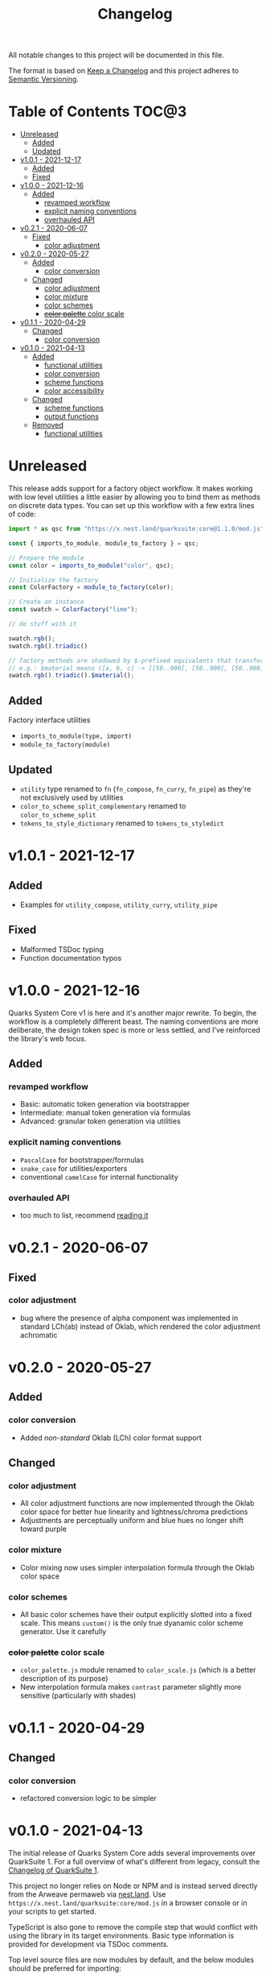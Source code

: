 #+TITLE: Changelog

All notable changes to this project will be documented in this file.

The format is based on [[https://keepachangelog.com/en/1.0.0/][Keep a Changelog]] and this project adheres to [[https://semver.org/spec/v2.0.0.html][Semantic Versioning]].

* Table of Contents :TOC@3:
- [[#unreleased][Unreleased]]
  - [[#added][Added]]
  - [[#updated][Updated]]
- [[#v101---2021-12-17][v1.0.1 - 2021-12-17]]
  - [[#added-1][Added]]
  - [[#fixed][Fixed]]
- [[#v100---2021-12-16][v1.0.0 - 2021-12-16]]
  - [[#added-2][Added]]
    - [[#revamped-workflow][revamped workflow]]
    - [[#explicit-naming-conventions][explicit naming conventions]]
    - [[#overhauled-api][overhauled API]]
- [[#v021---2020-06-07][v0.2.1 - 2020-06-07]]
  - [[#fixed-1][Fixed]]
    - [[#color-adjustment][color adjustment]]
- [[#v020---2020-05-27][v0.2.0 - 2020-05-27]]
  - [[#added-3][Added]]
    - [[#color-conversion][color conversion]]
  - [[#changed][Changed]]
    - [[#color-adjustment-1][color adjustment]]
    - [[#color-mixture][color mixture]]
    - [[#color-schemes][color schemes]]
    - [[#color-palette-color-scale][+color palette+ color scale]]
- [[#v011---2020-04-29][v0.1.1 - 2020-04-29]]
  - [[#changed-1][Changed]]
    - [[#color-conversion-1][color conversion]]
- [[#v010---2021-04-13][v0.1.0 - 2021-04-13]]
  - [[#added-4][Added]]
    - [[#functional-utilities][functional utilities]]
    - [[#color-conversion-2][color conversion]]
    - [[#scheme-functions][scheme functions]]
    - [[#color-accessibility][color accessibility]]
  - [[#changed-2][Changed]]
    - [[#scheme-functions-1][scheme functions]]
    - [[#output-functions][output functions]]
  - [[#removed][Removed]]
    - [[#functional-utilities-1][functional utilities]]

* Unreleased

This release adds support for a factory object workflow. It makes working with low level utilities a little easier by
allowing you to bind them as methods on discrete data types. You can set up this workflow with a few extra lines of
code:

#+BEGIN_SRC js
import * as qsc from "https://x.nest.land/quarksuite:core@1.1.0/mod.js";

const { imports_to_module, module_to_factory } = qsc;

// Prepare the module
const color = imports_to_module("color", qsc);

// Initialize the factory
const ColorFactory = module_to_factory(color);

// Create an instance
const swatch = ColorFactory("lime");

// do stuff with it

swatch.rgb();
swatch.rgb().triadic()

// factory methods are shadowed by $-prefixed equivalents that transform data recursively.
// e.g.: $material means ([a, b, c] -> [[50..900], [50..900], [50..900]])
swatch.rgb().triadic().$material();
#+END_SRC

** Added

Factory interface utilities

+ =imports_to_module(type, import)=
+ =module_to_factory(module)=

** Updated

+ =utility= type renamed to =fn= (=fn_compose=, =fn_curry=, =fn_pipe=) as they're not exclusively used by utilities
+ =color_to_scheme_split_complementary= renamed to =color_to_scheme_split=
+ =tokens_to_style_dictionary= renamed to =tokens_to_styledict=

* v1.0.1 - 2021-12-17

** Added

+ Examples for =utility_compose=, =utility_curry=, =utility_pipe=

** Fixed

+ Malformed TSDoc typing
+ Function documentation typos

* v1.0.0 - 2021-12-16

Quarks System Core v1 is here and it's another major rewrite. To begin, the workflow is a completely
different beast. The naming conventions are more deliberate, the design token spec is more or less
settled, and I've reinforced the library's web focus.

** Added

*** revamped workflow

+ Basic: automatic token generation via bootstrapper
+ Intermediate: manual token generation via formulas
+ Advanced: granular token generation via utilities

*** explicit naming conventions

+ =PascalCase= for bootstrapper/formulas
+ =snake_case= for utilities/exporters
+ conventional =camelCase= for internal functionality

*** overhauled API

+ too much to list, recommend [[https://observablehq.com/@cr-jr/qsc-api][reading it]]

* v0.2.1 - 2020-06-07

** Fixed

*** color adjustment

+ bug where the presence of alpha component was implemented in standard LCh(ab) instead of Oklab,
  which rendered the color adjustment achromatic

* v0.2.0 - 2020-05-27

** Added

*** color conversion

+ Added /non-standard/ Oklab (LCh) color format support

** Changed

*** color adjustment

+ All color adjustment functions are now implemented through the Oklab color space for better hue
  linearity and lightness/chroma predictions
+ Adjustments are perceptually uniform and blue hues no longer shift toward purple

*** color mixture

+ Color mixing now uses simpler interpolation formula through the Oklab color space

*** color schemes

+ All basic color schemes have their output explicitly slotted into a fixed scale. This means
  =custom()= is the only true dyanamic color scheme generator. Use it carefully

*** +color palette+ color scale

+ =color_palette.js= module renamed to =color_scale.js= (which is a better description of its purpose)
+ New interpolation formula makes =contrast= parameter slightly more sensitive (particularly with shades)

* v0.1.1 - 2020-04-29

** Changed

*** color conversion

+ refactored conversion logic to be simpler

* v0.1.0 - 2021-04-13

The initial release of Quarks System Core adds several improvements over QuarkSuite 1. For a full
overview of what's different from legacy, consult the [[https://github.com/quarksuite/legacy/blob/master/CHANGELOG.md#v500---2020-12-05][Changelog of QuarkSuite 1]].

This project no longer relies on Node or NPM and is instead served directly from the Arweave
permaweb via [[https://nest.land][nest.land]]. Use =https://x.nest.land/quarksuite:core/mod.js= in a browser console or in
your scripts to get started.

TypeScript is also gone to remove the compile step that would conflict with using the library in its
target environments. Basic type information is provided for development via TSDoc comments.

Top level source files are now modules by default, and the below modules should be preferred for importing:

+ =mod.js=: the entry point for the entire public API (aggregates the following)
  - =utilities.js=: contains advanced functional utilities
  - =color.js=: contains all color functions
  - =typography.js=: contains all typography functions
  - =modular_scale.js=: contains all functions for using modular scales
  - =design_tokens.js=: contains all build functions

Lastly, I've used literate programming through the development of Quarks System Core to clarify the
implementation details, so you'll find [[https://github.com/quarksuite/core/blob/main/README.org#source-code][the documentation is also the source]].

** Added

*** functional utilities

+ =compose= function for straightforward composition

*** color conversion

+ =device-cmyk=, =hwb=, =lab=, =lch= CSS formats now valid

*** scheme functions

+ simplified =analogous=, =splitComplementary=, =triadic=, =tetradic/dualComplementary=, =square=
  functions provided for basic schemes; no longer need to set modifiers

*** color accessibility

+ =contrast= function for validating or filtering palettes with WCAG color contrast ratios
  recommendations

** Changed

*** scheme functions

+ output of basic schemes slightly rearranged
+ =custom= color scheme generation modified to create colors around the input color symmetrically

*** output functions

+ =yaml= data export added
+ =tw= changed to =tailwind=
+ =sd= changed to =styledict=

** Removed

*** functional utilities

+ =bind= scrapped in favor of JavaScript's native =Function.bind=
